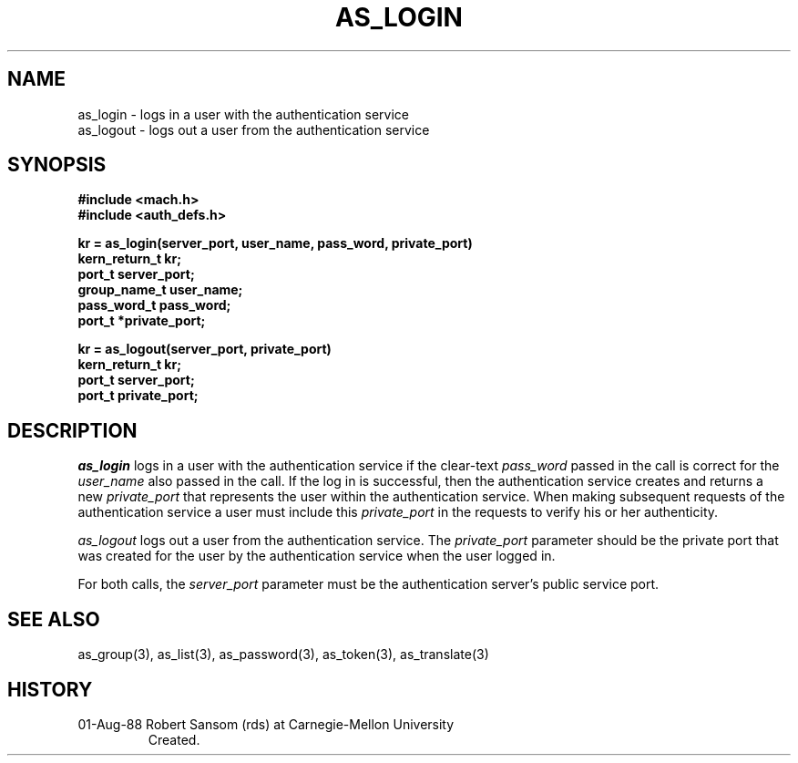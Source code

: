 .TH AS_LOGIN 3 8/2/88
.CM 4
.SH NAME
as_login \- logs in a user with the authentication service
.br
as_logout \- logs out a user from the authentication service
.SH SYNOPSIS
.B #include <mach.h>
.br
.B #include <auth_defs.h>
.PP
.B kr = as_login(server_port, user_name, pass_word, private_port)
.br
.B kern_return_t kr;
.br
.B port_t server_port;
.br
.B group_name_t user_name;
.br
.B pass_word_t pass_word;
.br
.B port_t *private_port;
.PP
.B kr = as_logout(server_port, private_port)
.br
.B kern_return_t kr;
.br
.B port_t server_port;
.br
.B port_t private_port;
.SH DESCRIPTION
.I as_login
logs in a user with the authentication service if the clear-text
.I pass_word
passed in the call is correct for the
.I user_name
also passed in the call.
If the log in is successful, then the authentication service creates and returns
a new
.I private_port
that represents the user within the authentication service.
When making subsequent requests of the authentication service
a user must include this
.I private_port
in the requests to verify his or her authenticity.
.PP
.I as_logout
logs out a user from the authentication service.
The
.I private_port
parameter should be the private port that was
created for the user by the authentication service
when the user logged in.
.PP
For both calls, the
.I server_port
parameter must be the authentication server's public service port.
.SH "SEE ALSO"
as_group(3),
as_list(3),
as_password(3),
as_token(3),
as_translate(3)
.SH HISTORY
.TP 
01-Aug-88  Robert Sansom (rds) at Carnegie-Mellon University
Created.
